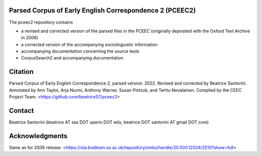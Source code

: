 Parsed Corpus of Early English Correspondence 2 (PCEEC2)
========================================================

The pceec2 repository contains

- a revised and corrected version of the parsed files in the PCEEC
  (originally deposited with the Oxford Text Archive in 2006)
- a corrected version of the accompanying sociolinguistic information
- accompanying documentation concerning the source texts
- CorpusSearch2 and accompanying documentation

Citation
========

Parsed Corpus of Early English Correspondence 2, parsed version.
2022.  Revised and corrected by Beatrice Santorini.  Annotated by Ann
Taylor, Arja Nurmi, Anthony Warner, Susan Pintzuk, and Terttu
Nevalainen.  Compiled by the CEEC Project Team.
<https://github.com/beatrice57/pceec2>

Contact
========

Beatrice Santorini (beatrice AT sas DOT upenn DOT edu, beatrice DOT
santorini AT gmail DOT com)

Acknowledgments
===============

Same as for 2006 release.
<https://ota.bodleian.ox.ac.uk/repository/xmlui/handle/20.500.12024/2510?show=full>
